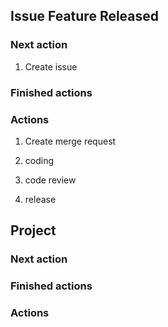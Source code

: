 ** Issue Feature Released
*** Next action

**** Create issue
*** Finished actions

*** Actions

**** Create merge request

**** coding

**** code review

**** release


** Project
*** Next action
*** Finished actions

*** Actions

